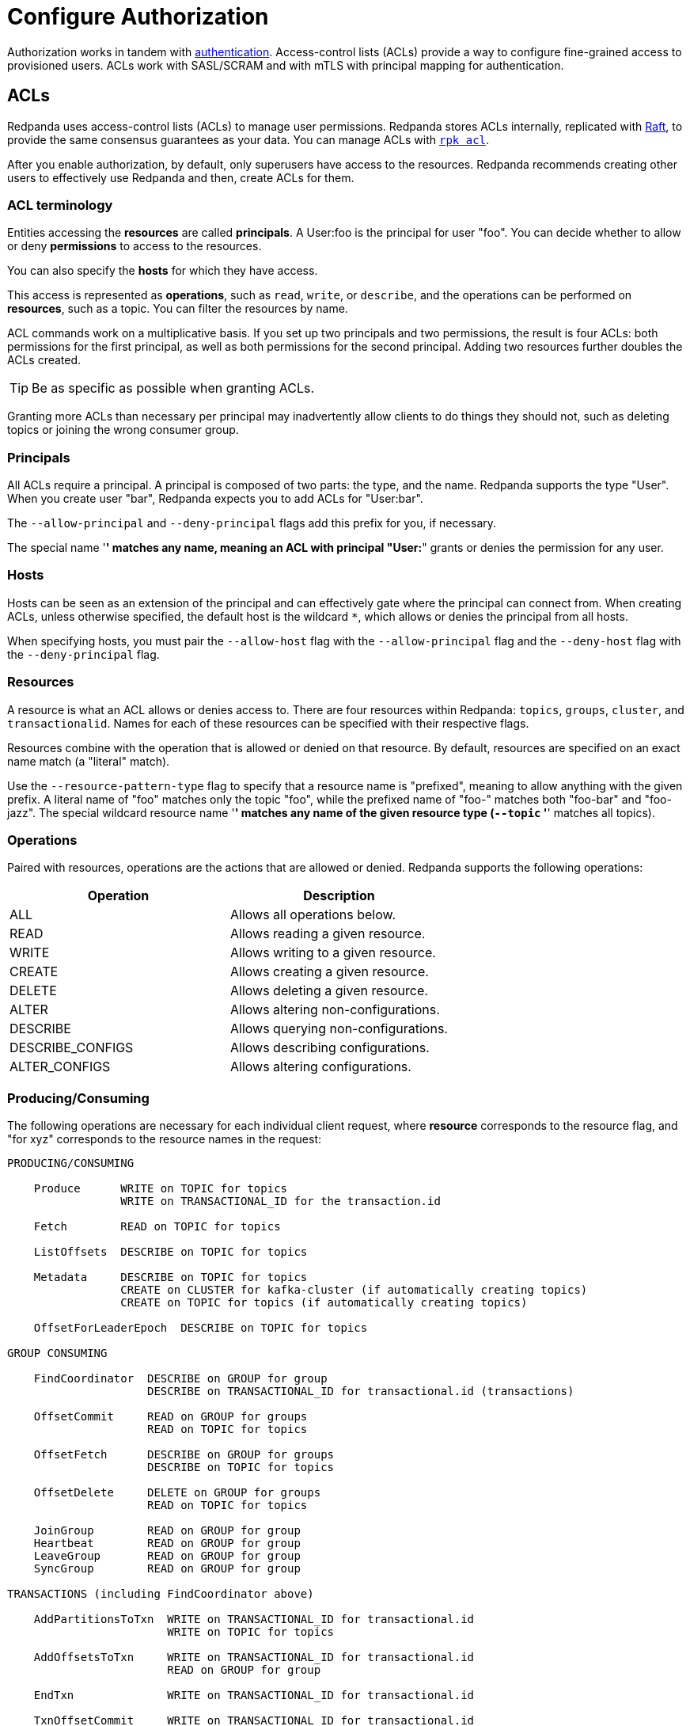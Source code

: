 = Configure Authorization
:description: Redpanda uses access-control lists (ACLs) to manage user permissions. Redpanda stores ACLs internally, replicated with Raft, to provide the same consensus guarantees as your data.

Authorization works in tandem with xref:./authentication.adoc[authentication]. Access-control lists (ACLs) provide a way to configure fine-grained access to provisioned users. ACLs work with SASL/SCRAM and with mTLS with principal mapping for authentication.

== ACLs

Redpanda uses access-control lists (ACLs) to manage user permissions. Redpanda stores ACLs internally, replicated with https://raft.github.io/[Raft], to provide the same consensus guarantees as your data. You can manage ACLs with xref:reference:rpk/rpk-acl/rpk-acl.adoc[`rpk acl`].

After you enable authorization, by default, only superusers have access to the resources. Redpanda recommends creating other users to effectively use Redpanda and then, create ACLs for them.

=== ACL terminology

Entities accessing the *resources* are called *principals*. A User:foo is the principal for user "foo". You can decide whether to allow or deny *permissions* to access to the resources.

You can also specify the *hosts* for which they have access.

This access is represented as *operations*, such as `read`, `write`, or `describe`, and the operations can be performed on *resources*, such as a topic. You can filter the resources by name.

ACL commands work on a multiplicative basis. If you set up two principals and two permissions, the result is four ACLs: both permissions for the first principal, as well as both permissions for the second principal. Adding two resources further doubles the ACLs created.

TIP: Be as specific as possible when granting ACLs.

Granting more ACLs than necessary per principal may inadvertently allow clients to do things they should not, such as deleting topics or joining the wrong consumer group.

=== Principals

All ACLs require a principal. A principal is composed of two parts: the type, and the name. Redpanda supports the type "User". When you create user "bar", Redpanda expects you to add ACLs for "User:bar".

The `--allow-principal` and `--deny-principal` flags add this prefix for you, if necessary.

The special name '*' matches any name, meaning an ACL with principal "User:*" grants or denies the permission for any user.

=== Hosts

Hosts can be seen as an extension of the principal and can effectively gate where the principal can connect from. When creating ACLs, unless otherwise specified, the default host is the wildcard `*`, which allows or denies the principal from all hosts.

When specifying hosts, you must pair the `--allow-host` flag with the `--allow-principal` flag and the `--deny-host` flag with the `--deny-principal` flag.

=== Resources

A resource is what an ACL allows or denies access to. There are four resources within Redpanda: `topics`, `groups`, `cluster`, and `transactionalid`. Names for each of these resources can be specified with their respective flags.

Resources combine with the operation that is allowed or denied on that resource. By default, resources are specified on an exact name match (a "literal" match).

Use the `--resource-pattern-type` flag to specify that a resource name is "prefixed", meaning to allow anything with the given prefix. A literal name of "foo" matches only the topic "foo", while the prefixed name of "foo-" matches both "foo-bar" and "foo-jazz". The special wildcard resource name '*' matches any name of the given resource type (`--topic` '*' matches all topics).

=== Operations

Paired with resources, operations are the actions that are allowed or denied.
Redpanda supports the following operations:

|===
|Operation  |Description

| ALL
| Allows all operations below.

|READ
| Allows reading a given resource.

a|WRITE
| Allows writing to a given resource.

a|CREATE
| Allows creating a given resource.

a|DELETE
| Allows deleting a given resource.

a|ALTER
| Allows altering non-configurations.

|DESCRIBE
| Allows querying non-configurations.

|DESCRIBE_CONFIGS
| Allows describing configurations.

a|ALTER_CONFIGS
| Allows altering configurations.
|===

=== Producing/Consuming

The following operations are necessary for each individual client request, where *resource* corresponds to the resource flag, and "for xyz" corresponds to the resource names in the request:

----

PRODUCING/CONSUMING

    Produce      WRITE on TOPIC for topics
                 WRITE on TRANSACTIONAL_ID for the transaction.id

    Fetch        READ on TOPIC for topics

    ListOffsets  DESCRIBE on TOPIC for topics

    Metadata     DESCRIBE on TOPIC for topics
                 CREATE on CLUSTER for kafka-cluster (if automatically creating topics)
                 CREATE on TOPIC for topics (if automatically creating topics)

    OffsetForLeaderEpoch  DESCRIBE on TOPIC for topics

GROUP CONSUMING

    FindCoordinator  DESCRIBE on GROUP for group
                     DESCRIBE on TRANSACTIONAL_ID for transactional.id (transactions)

    OffsetCommit     READ on GROUP for groups
                     READ on TOPIC for topics

    OffsetFetch      DESCRIBE on GROUP for groups
                     DESCRIBE on TOPIC for topics

    OffsetDelete     DELETE on GROUP for groups
                     READ on TOPIC for topics

    JoinGroup        READ on GROUP for group
    Heartbeat        READ on GROUP for group
    LeaveGroup       READ on GROUP for group
    SyncGroup        READ on GROUP for group

TRANSACTIONS (including FindCoordinator above)

    AddPartitionsToTxn  WRITE on TRANSACTIONAL_ID for transactional.id
                        WRITE on TOPIC for topics

    AddOffsetsToTxn     WRITE on TRANSACTIONAL_ID for transactional.id
                        READ on GROUP for group

    EndTxn              WRITE on TRANSACTIONAL_ID for transactional.id

    TxnOffsetCommit     WRITE on TRANSACTIONAL_ID for transactional.id
                        READ on GROUP for group
                        READ on TOPIC for topics

ADMIN

    CreateTopics      CREATE on CLUSTER for kafka-cluster
                      CREATE on TOPIC for topics
                      DESCRIBE_CONFIGS on TOPIC for topics,
                      for returning topic configs on create

    CreatePartitions  ALTER on TOPIC for topics

    DeleteTopics      DELETE on TOPIC for topics
                      DESCRIBE on TOPIC for topics, if deleting by topic ID
                      (in addition to prior ACL)

    DeleteRecords     DELETE on TOPIC for topics

    DescribeGroup     DESCRIBE on GROUP for groups

    ListGroups        DESCRIBE on GROUP for groups
                      or, DESCRIBE on CLUSTER for kafka-cluster

    DeleteGroups      DELETE on GROUP for groups

    DescribeConfigs   DESCRIBE_CONFIGS on CLUSTER for cluster (broker describing)
                      DESCRIBE_CONFIGS on TOPIC for topics (topic describing)

    AlterConfigs      ALTER_CONFIGS on CLUSTER for cluster (broker altering)
                      ALTER_CONFIGS on TOPIC for topics (topic altering)
----

To get this information at the CLI, run:

[,bash]
----
rpk acl --help-operations
----

In flag form to set up a general producing/consuming client, you can invoke `rpk acl create` up to three times with the following (including your `--allow-principal`):

[,bash]
----
--operation write,read,describe --topic [topics]
--operation describe,read --group [group.id]
--operation describe,write --transactional-id [transactional.id]
----

=== Permissions

A client can be allowed access or denied access. By default, all permissions are denied. You only need to specifically deny a permission if you allow a wide set of permissions and then want to deny a specific permission in that set. You could allow all operations, and then specifically deny writing to topics.

=== Management

Commands for managing users and ACLs work on a specific ACL basis, but listing and deleting ACLs works on filters. Filters allow matching many ACLs to be printed, listed, and deleted at the same time. Because this can be risky for deleting, the delete command prompts for confirmation by default.

== rpk for managing users and ACLs

The `rpk acl` command manages your ACLs as well as your SASL users. (If you're on Kubernetes, you can use `kubectl exec` to run rpk commands.)

[,bash]
----
rpk acl [command] [flags]
----

For example, to create a user:

[,bash]
----
rpk acl user create Jack \
--password '<password>' \
--api-urls localhost:9644
----

Example output:

```bash
Created user 'Jack'
```

Here are all the available commands and how they interact with Redpanda:

[cols=",,",]
|===
|Command |Protocol |Default Port
|user |Admin API |9644
|list |Kafka API |9092
|create |Kafka API |9092
|delete |Kafka API |9092
|===

To get more information, run `rpk acl -h`.

=== Global flags

Every `rpk acl` command can use these flags:

[cols=",",]
|===
|Flag |Description

|--admin-api-tls-cert |The certificate to be used for TLS authentication
with the Admin API.

|--admin-api-tls-enabled |Enable TLS for the Admin API (not necessary if
specifying custom certificates). This is assumed as true when passing
other --admin-api-tls flags.

|--admin-api-tls-key |The certificate key to be used for TLS
authentication with the Admin API.

|--admin-api-tls-truststore |The truststore to be used for TLS
communication with the Admin API.

|--brokers |Comma-separated list of broker ip:port pairs (for example,
--brokers '192.168.78.34:9092,192.168.78.35:9092,192.179.23.54:9092' ).
Alternatively, you can set the REDPANDA_BROKERS environment variable
with the comma-separated list of broker addresses.

|--config |Redpanda configuration file. If not set, the file is searched
in the default locations.

|-h, --help |Help.

|--password |SASL password to be used for authentication. Ensure that
value entered are properly enclosed in quotes and escaped as necessary.

|--sasl-mechanism |The authentication mechanism to use. Supported
values: SCRAM-SHA-256, SCRAM-SHA-512.

|--tls-cert |The certificate to be used for TLS authentication with the
broker.

|--tls-enabled |Enable TLS for the Kafka API (not necessary if
specifying custom certificates). This is assumed to be true when passing
other --tls flags.

|--tls-key |The certificate key to be used for TLS authentication with
the broker.

|--tls-truststore |The truststore to be used for TLS communication with
the broker.

|--user |SASL user to be used for authentication.
|===

=== Create ACLs

With the create command, every ACL combination is a created ACL. At least one principal, one host, one resource, and one operation are required to create a single ACL.

[,bash]
----
rpk acl create/delete [globalACLFlags] [localFlags]
----

You can use the global flags and some other local flags. Following are the available local flags:

[cols=",",]
|===
|Flag |Description

|--allow-host |Host for which access will be granted (repeatable).

|--allow-principal |Principals to which permissions will be granted
(repeatable).

|--cluster |Whether to grant ACLs to the cluster.

|--deny-host |Host from which access will be denied (repeatable).

|--deny-principal |Principal to which permissions will be denied
(repeatable).

|--group |Group to grant ACLs for (repeatable).

|-h, --help |Help.

|--name-pattern |The name pattern type to be used when matching the
resource names.

|--operation |Operation that the principal will be allowed or denied.
Can be passed many times.

|--resource-pattern-type |Pattern to use when matching resource names
(literal or prefixed) (default "literal").

|--topic |Topic to grant ACLs for (repeatable).

|--transactional-id |Transactional IDs to grant ACLs for (repeatable).
|===

Examples:

To allow all permissions to user bar on topic "foo" and group "g", run:

[,bash]
----
rpk acl create --allow-principal bar --operation all --topic foo --group g
----

To allow read permissions to all users on topics biz and baz, run:

[,bash]
----
rpk acl create --allow-principal '*' --operation read --topic biz,baz
----

To allow write permissions to user buzz to transactional id "txn", run:

[,bash]
----
rpk acl create --allow-principal User:buzz --operation write --transactional-id txn
----

=== List and delete ACLs

List and delete for ACLs have a multiplying effect (similar to create ACL), but delete is more advanced. List and delete work on a filter basis. Any unspecified flag defaults to matching everything (all operations, or all allowed principals, and so on).

To ensure that you don't accidentally delete more than you intend, this command prints everything that matches your input filters and prompts for a confirmation before the delete request is issued. Anything matching more than 10 ACLs also asks for confirmation.

If no resources are specified, all resources are matched. If no operations are specified, all operations are matched.

You can opt in to matching everything. For example,  `--operation any` matches any operation.

The `--resource-pattern-type`, defaulting to `any`, configures how to filter resource names:

* `any` returns exact name matches of either prefixed or literal pattern type
* `match` returns wildcard matches, prefix patterns that match your input, and literal matches
* `prefix` returns prefix patterns that match your input (prefix "fo" matches "foo")
* `literal` returns exact name matches

To list or delete ACLs, run:

[,bash]
----
rpk acl list/delete [globalACLFlags] [localFlags]
----

You can use the global flags and some other local flags. Following are the available local flags:

[cols=",",]
|===
| Flag |Description

|--allow-host  |Allowed host ACLs to list/remove. (repeatable)

| --allow-principal |Allowed principal ACLs to list/remove. (repeatable)

| --cluster |Whether to list/remove ACLs to the cluster.

| --deny-host |Denied host ACLs to list/remove. (repeatable)

| --deny-principal |Denied principal ACLs to list/remove. (repeatable)

| -d, --dry  |Dry run: validate what would be deleted.

| --group |Group to list/remove ACLs for. (repeatable)

| -h, --help |Help.

| --no-confirm  |Disable confirmation prompt.

| --operation |Operation to list/remove. (repeatable)

| -f, --print-filters |Print the filters that were requested. (failed
filters are always printed)

|--resource-pattern-type |Pattern to use when matching resource names.
(any, match, literal, or prefixed) (default "any")

|--topic |Topic to list/remove ACLs for. (repeatable)

|--transactional-id  |Transactional IDs to list/remove ACLs for.
(repeatable)
|===

=== User

This command manages the SCRAM users. If SASL is enabled, a SCRAM user talks to Redpanda, and ACLs control what your user has access to. Using SASL requires setting `kafka_enable_authorization: true` in the Redpanda section of your `redpanda.yaml`.

[,bash]
----
rpk acl user [command] [globalACLFlags] [globalUserFlags]
----

Following are the available global user flags:

[cols=",,",]
|===
|Flag |Description |Supported Value

|--api-urls |The comma-separated list of Admin API addresses (IP:port).
You must specify one for each node. |strings

|-h, --help |Help. |
|===

=== User create

This command creates a single SASL user with the given password, and optionally with a custom "mechanism". The mechanism determines which authentication flow the client uses for this user/password. Redpanda supports two mechanisms: `SCRAM-SHA-256`, the default, and `SCRAM-SHA-512`, which is the same flow but uses sha512.

Before a created SASL account can be used, you must also create ACLs to grant the account access to certain resources in your cluster.

To create a SASL user, run:

[,bash]
----
rpk acl user create [user] -p [password] [globalACLFlags] [globalUserFlags] [localFlags]
----

Here are the local flags:

[cols=",",]
|===
|Flag |Description

[cols=2*]
|===
| -h, --help
| Help.
|===

|--mechanism |SASL mechanism to use (scram-sha-256, scram-sha-512, case
insensitive) (default "scram-sha-256")
|===

=== User delete

This command deletes the specified SASL account from Redpanda. This does not delete any ACLs that may exist for this user. You may want to re-create the user later, as well, not all ACLs have users that they describe (instead they are for wildcard users).

[,bash]
----
rpk acl user delete [USER] [globalACLFlags] [globalUserFlags]
----

=== User list

This command lists SASL users.

[,bash]
----
rpk acl user list [globalACLFlags] [globalUserFlags]
----

You can also use the shortened version changing `list` to `ls`.

== Suggested reading

* https://redpanda.com/blog/built-in-security-with-acls/[How to use data security with ACLs]
